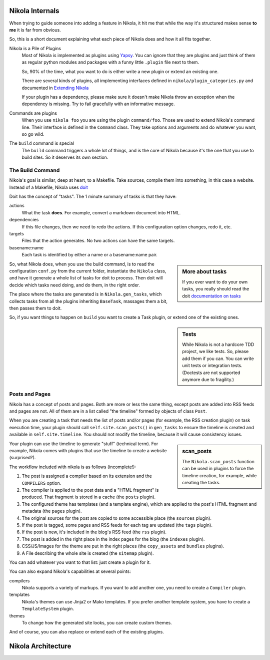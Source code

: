 .. title: Nikola Internals
.. slug: nikola-internals
.. date: 2017-09-18 18:33:21 UTC+08:00
.. tags: nikola, reST
.. category:
.. link:
.. description:
.. type: text
.. nocomments:
.. previewimage:

Nikola Internals
================

.. class:: lead

When trying to guide someone into adding a feature in Nikola, it hit me that
while the way it's structured makes sense **to me** it is far from obvious.

So, this is a short document explaining what each piece of Nikola does and
how it all fits together.

Nikola is a Pile of Plugins
    Most of Nikola is implemented as plugins using `Yapsy <http://yapsy.sourceforge.net/>`_.
    You can ignore that they are plugins and just think of them as regular python
    modules and packages with a funny little ``.plugin`` file next to them.

    So, 90% of the time, what you want to do is either write a new plugin or extend
    an existing one.

    There are several kinds of plugins, all implementing interfaces defined in
    ``nikola/plugin_categories.py`` and documented in
    `Extending Nikola <https://getnikola.com/extending.html>`_

    If your plugin has a dependency, please make sure it doesn't make Nikola
    throw an exception when the dependency is missing. Try to fail gracefully
    with an informative message.

Commands are plugins
    When you use ``nikola foo`` you are using the plugin ``command/foo``. Those are
    used to extend Nikola's command line. Their interface is defined in the ``Command``
    class. They take options and arguments and do whatever you want, so go wild.

The ``build`` command is special
    The ``build`` command triggers a whole lot of things, and is the core of Nikola
    because it's the one that you use to build sites. So it deserves its own section.

The Build Command
-----------------

Nikola's goal is similar, deep at heart, to a Makefile. Take sources, compile them
into something, in this case a website. Instead of a Makefile, Nikola uses
`doit <http://pydoit.org>`_

Doit has the concept of "tasks". The 1 minute summary of tasks is that they have:

actions
    What the task **does**. For example, convert a markdown document into HTML.

dependencies
    If this file changes, then we need to redo the actions. If this configuration
    option changes, redo it, etc.

targets
    Files that the action generates. No two actions can have the same targets.

basename:name
    Each task is identified by either a name or a basename:name pair.

.. sidebar:: More about tasks

   If you ever want to do your own tasks, you really should read the doit
   `documentation on tasks <http://pydoit.org/tasks.html>`_

So, what Nikola does, when you use the build command, is to read the
configuration ``conf.py`` from the current folder, instantiate
the ``Nikola`` class, and have it generate a whole list of tasks for doit
to process. Then doit will decide which tasks need doing, and do them, in
the right order.

The place where the tasks are generated is in ``Nikola.gen_tasks``, which collects tasks
from all the plugins inheriting ``BaseTask``, massages them a bit, then passes them
to doit.

So, if you want things to happen on ``build`` you want to create a Task plugin, or extend
one of the existing ones.

.. sidebar:: Tests

    While Nikola is not a hardcore TDD project, we like tests. So, please add them if you can.
    You can write unit tests or integration tests. (Doctests are not supported
    anymore due to fragility.)

Posts and Pages
---------------

Nikola has a concept of posts and pages. Both are more or less the same thing, except
posts are added into RSS feeds and pages are not. All of them are in a list called
"the timeline" formed by objects of class ``Post``.

When you are creating a task that needs the list of posts and/or pages (for example,
the RSS creation plugin) on task execution time, your plugin should call ``self.site.scan_posts()``
in ``gen_tasks`` to ensure the timeline is created and available in
``self.site.timeline``. You should not modify the timeline, because it will cause consistency issues.

.. sidebar:: scan_posts

   The ``Nikola.scan_posts`` function can be used in plugins to force the
   timeline creation, for example, while creating the tasks.

Your plugin can use the timeline to generate "stuff" (technical term). For example,
Nikola comes with plugins that use the timeline to create a website (surprised?).

The workflow included with nikola is as follows (incomplete!):

#. The post is assigned a compiler based on its extension and the ``COMPILERS`` option.
#. The compiler is applied to the post data and a "HTML fragment" is produced. That
   fragment is stored in a cache (the ``posts`` plugin).
#. The configured theme has templates (and a template engine), which are applied to the post's
   HTML fragment and metadata (the ``pages`` plugin).
#. The original sources for the post are copied to some accessible place (the ``sources`` plugin).
#. If the post is tagged, some pages and RSS feeds for each tag are updated (the ``tags`` plugin).
#. If the post is new, it's included in the blog's RSS feed (the ``rss`` plugin).
#. The post is added in the right place in the index pages for the blog (the ``indexes`` plugin).
#. CSS/JS/Images for the theme are put in the right places (the ``copy_assets`` and ``bundles`` plugins).
#. A File describing the whole site is created (the ``sitemap`` plugin).

You can add whatever you want to that list: just create a plugin for it.

You can also expand Nikola's capabilities at several points:

compilers
    Nikola supports a variety of markups. If you want to add another one, you need to create
    a ``Compiler`` plugin.

templates
    Nikola's themes can use Jinja2 or Mako templates. If you prefer another template system,
    you have to create a ``TemplateSystem`` plugin.

themes
    To change how the generated site looks, you can create custom themes.

And of course, you can also replace or extend each of the existing plugins.

Nikola Architecture
===================

.. thumbnail:: https://getnikola.com/images/architecture.png
